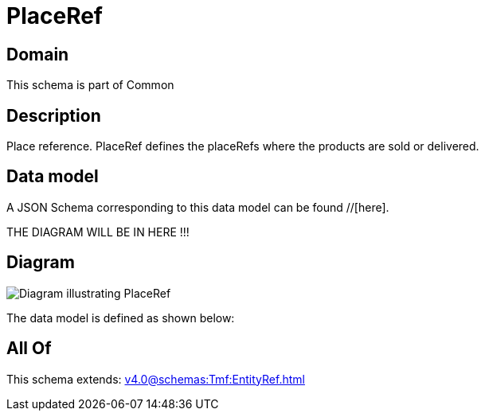 = PlaceRef

[#domain]
== Domain

This schema is part of Common

[#description]
== Description
Place reference. PlaceRef defines the placeRefs where the products are sold or delivered.


[#data_model]
== Data model

A JSON Schema corresponding to this data model can be found //[here].

THE DIAGRAM WILL BE IN HERE !!!

[#diagram]
== Diagram
image::Resource_PlaceRef.png[Diagram illustrating PlaceRef]


The data model is defined as shown below:


[#all_of]
== All Of

This schema extends: xref:v4.0@schemas:Tmf:EntityRef.adoc[]
